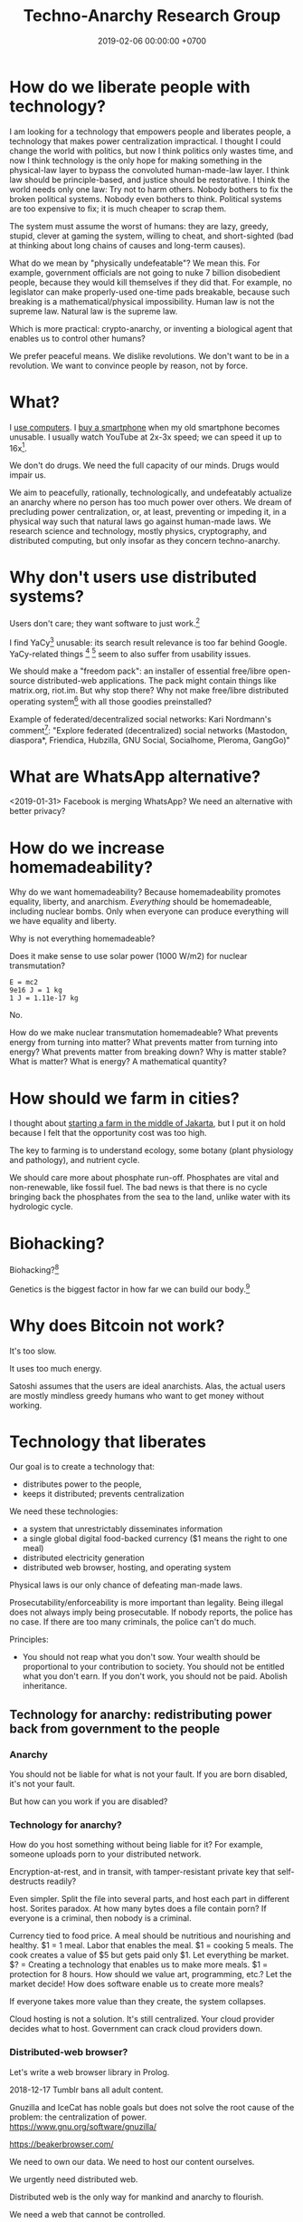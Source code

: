#+TITLE: Techno-Anarchy Research Group
#+DATE: 2019-02-06 00:00:00 +0700
#+PERMALINK: /tech.html
#+OPTIONS: ^:nil
* How do we liberate people with technology?
I am looking for a technology that empowers people and liberates people, a technology that makes power centralization impractical.
I thought I could change the world with politics, but now I think politics only wastes time,
and now I think technology is the only hope for making something in the physical-law layer to bypass the convoluted human-made-law layer.
I think law should be principle-based, and justice should be restorative.
I think the world needs only one law: Try not to harm others.
Nobody bothers to fix the broken political systems.
Nobody even bothers to think.
Political systems are too expensive to fix; it is much cheaper to scrap them.

The system must assume the worst of humans:
they are lazy, greedy, stupid, clever at gaming the system, willing to cheat,
and short-sighted (bad at thinking about long chains of causes and long-term causes).

What do we mean by "physically undefeatable"?
We mean this.
For example, government officials are not going to nuke 7 billion disobedient people, because they would kill themselves if they did that.
For example, no legislator can make properly-used one-time pads breakable, because such breaking is a mathematical/physical impossibility.
Human law is not the supreme law.
Natural law is the supreme law.

Which is more practical:
crypto-anarchy, or inventing a biological agent that enables us to control other humans?

We prefer peaceful means.
We dislike revolutions.
We don't want to be in a revolution.
We want to convince people by reason, not by force.
* What?
I [[file:usecom.html][use computers]].
I [[file:phone.html][buy a smartphone]] when my old smartphone becomes unusable.
I usually watch YouTube at 2x-3x speed; we can speed it up to 16x[fn::https://www.quora.com/Is-there-a-way-of-watching-YouTube-videos-at-higher-than-2x-speed].

We don't do drugs.
We need the full capacity of our minds.
Drugs would impair us.

We aim to peacefully, rationally, technologically, and undefeatably actualize an anarchy where no person has too much power over others.
We dream of precluding power centralization, or, at least, preventing or impeding it,
in a physical way such that natural laws go against human-made laws.
We research science and technology, mostly physics, cryptography, and distributed computing, but only insofar as they concern techno-anarchy.
* Why don't users use distributed systems?
Users don't care; they want software to just work.[fn::"Decentralized systems will continue to lose to centralized systems until
there's a driver requiring decentralization to deliver a clearly superior consumer experience."
http://highscalability.com/blog/2018/8/13/what-do-you-believe-now-that-you-didnt-five-years-ago.html]

I find YaCy[fn::https://www.pcworld.com/article/245414/yacy_its_about_freedom_not_beating_google.html] unusable:
its search result relevance is too far behind Google.
YaCy-related things
 [fn::https://loklak.org/ Loklak Search - Distributed Open Source Search for Twitter and Social Media with Peer to Peer Technology]
 [fn::https://chat.susi.ai/ SUSI.AI Chat - Open Source Artificial Intelligence]
seem to also suffer from usability issues.

We should make a "freedom pack": an installer of essential free/libre open-source distributed-web applications.
The pack might contain things like matrix.org, riot.im.
But why stop there?
Why not make free/libre distributed operating system[fn::https://en.wikipedia.org/wiki/Distributed_operating_system] with all those goodies preinstalled?

Example of federated/decentralized social networks:
Kari Nordmann's comment[fn::https://medium.com/@rxpvh2000/where-are-the-programmers-who-give-a-shit-d27ad2ef24fc]:
"Explore federated (decentralized) social networks (Mastodon, diaspora*, Friendica, Hubzilla, GNU Social, Socialhome, Pleroma, GangGo)"
* What are WhatsApp alternative?
<2019-01-31>
Facebook is merging WhatsApp?
We need an alternative with better privacy?
* How do we increase homemadeability?
Why do we want homemadeability?
Because homemadeability promotes equality, liberty, and anarchism.
/Everything/ should be homemadeable, including nuclear bombs.
Only when everyone can produce everything will we have equality and liberty.

Why is not everything homemadeable?

Does it make sense to use solar power (1000 W/m2) for nuclear transmutation?
#+BEGIN_EXAMPLE
E = mc2
9e16 J = 1 kg
1 J = 1.11e-17 kg
#+END_EXAMPLE

No.

How do we make nuclear transmutation homemadeable?
What prevents energy from turning into matter?
What prevents matter from turning into energy?
What prevents matter from breaking down?
Why is matter stable?
What is matter?
What is energy?
A mathematical quantity?
* How should we farm in cities?
I thought about [[file:subsist.html][starting a farm in the middle of Jakarta]],
but I put it on hold because I felt that the opportunity cost was too high.

The key to farming is to understand ecology, some botany (plant physiology and pathology), and nutrient cycle.

We should care more about phosphate run-off.
Phosphates are vital and non-renewable, like fossil fuel.
The bad news is that there is no cycle bringing back the phosphates from the sea to the land, unlike water with its hydrologic cycle.
* Biohacking?
Biohacking?[fn::https://www.theguardian.com/science/2018/sep/21/extreme-biohacking-tech-guru-who-spent-250000-trying-to-live-for-ever-serge-faguet]

Genetics is the biggest factor in how far we can build our body.[fn::https://www.quora.com/Is-it-possible-for-a-skinny-guy-who-eats-trains-and-does-everything-right-to-get-Chris-Evans%E2%80%99-large-pecs-and-overall-muscular-look-If-so-how-long-Im-just-starting]
* Why does Bitcoin not work?
It's too slow.

It uses too much energy.

Satoshi assumes that the users are ideal anarchists.
Alas, the actual users are mostly mindless greedy humans who want to get money without working.
* Technology that liberates
Our goal is to create a technology that:
- distributes power to the people,
- keeps it distributed; prevents centralization

We need these technologies:
- a system that unrestrictably disseminates information
- a single global digital food-backed currency ($1 means the right to one meal)
- distributed electricity generation
- distributed web browser, hosting, and operating system

Physical laws is our only chance of defeating man-made laws.

Prosecutability/enforceability is more important than legality.
Being illegal does not always imply being prosecutable.
If nobody reports, the police has no case.
If there are too many criminals, the police can't do much.

Principles:
- You should not reap what you don't sow.
  Your wealth should be proportional to your contribution to society.
  You should not be entitled what you don't earn.
  If you don't work, you should not be paid.
  Abolish inheritance.
** Technology for anarchy: redistributing power back from government to the people
*** Anarchy
You should not be liable for what is not your fault.
If you are born disabled, it's not your fault.

But how can you work if you are disabled?
*** Technology for anarchy?
How do you host something without being liable for it?
For example, someone uploads porn to your distributed network.

Encryption-at-rest, and in transit, with tamper-resistant private key that self-destructs readily?

Even simpler.
Split the file into several parts, and host each part in different host.
Sorites paradox.
At how many bytes does a file contain porn?
If everyone is a criminal, then nobody is a criminal.

Currency tied to food price.
A meal should be nutritious and nourishing and healthy.
$1 = 1 meal.
Labor that enables the meal.
$1 = cooking 5 meals.
The cook creates a value of $5 but gets paid only $1.
Let everything be market.
$? = Creating a technology that enables us to make more meals.
$1 = protection for 8 hours.
How should we value art, programming, etc.? Let the market decide!
How does software enable us to create more meals?

If everyone takes more value than they create, the system collapses.

Cloud hosting is not a solution.
It's still centralized.
Your cloud provider decides what to host.
Government can crack cloud providers down.
*** Distributed-web browser?
Let's write a web browser library in Prolog.

2018-12-17 Tumblr bans all adult content.

Gnuzilla and IceCat has noble goals but does not solve the root cause of the problem: the centralization of power.
https://www.gnu.org/software/gnuzilla/

https://beakerbrowser.com/

We need to own our data.
We need to host our content ourselves.

We urgently need distributed web.

Distributed web is the only way for mankind and anarchy to flourish.

We need a web that cannot be controlled.

- Apple heavy-handed Tumblr into banning adult content.
- Google filter bubble

We need a currency whose value is tied to the value of food.

https://betanews.com/2018/12/04/duckduckgo-study-google-search-personalization/
*** Distributed (peer-to-peer) web, no central hosting
Prerequisites of success:
- infrastructure, search engine, directory, wiki, encyclopedia
- browsers installed in user machine

"Whoever controls the content’s location controls the content"
https://medium.com/textileio/enabling-the-distributed-web-abf7ab33b638

https://stackoverflow.com/questions/737560/why-is-p2p-web-hosting-not-widely-used
*** What
We need distributed web now
https://techcrunch.com/2018/12/05/australia-rushes-its-dangerous-anti-encryption-bill-into-parliament/amp/

We don't want blockchain. We don't want permanence.
The creator may delete a resource that he created.
The host may delete a resource that he is hosting.
Everyone generates a key pair.

Imagine that there is a chemical reaction A + B -> cocaine, and both A and B are legal.
I sell John 1 ton of A.
You sell John 1 ton of B.
John makes 2 tons of cocaine at his home.

It is illegal to sell cocaine, but is it illegal to sell cocaine-making machine and cocaine precursors?
It should be as legal as selling frying pan and salt!
A knife can harm people, but is it not illegal to sell a knife!
Drugs shouldn't be illegal in the first place!

AI deepfakes, fusion power, and nuclear transmutation will destroy inefficient courts and parasite lawyers.
If everything is easy to fake, then nothing stands as evidence.

Imagine that X is a 1 MB JPG file containing porn.
Divide the file into 1000 pieces.
Store each piece at a different host.

https://en.wikipedia.org/wiki/Crypto-anarchism

Every block must have a unique identifier.

Identifier
Hash
Length
Content
Duration
Lease
Does it have to be anonymous?

Hide in plain sight?

Index files.

Identifier can be used to identify the origin.

Generate random block identifier
Assert to network
If there is no objection after some time, assume that the data is valid

Encrypted in transit, encrypted at rest, with asymmetric cipher

Something that will not incriminate you even if FBI blaze into your house unannounced.

A machine that self destructs readily.

A CCTV around your property to see if there is any FBI raid going on your property.

An alert system.

What if the cops raid you while you are sleeping?

How can one safely distribute something illegal without being anonymous?

https://en.wikipedia.org/wiki/Drug_precursors

"Porn precursors"?

Protocol
Take identifier space
Distributed secured DNS

Assume I contribute 1 CPU core, 1 GB RAM, and 100 GB disk to the network.
We don't want remote code execution yet. Let's focus on distributed storage first, to simplify things.
** Ethical engineering?
#TechWontBuildIt

If someone won't build it, will the company just find someone else who will?
Is there such person?

https://spectrum.ieee.org/view-from-the-valley/at-work/tech-careers/engineers-say-no-thanks-to-silicon-valley-recruiters-citing-ethical-concerns

https://arstechnica.com/gadgets/2018/12/the-web-now-belongs-to-google-and-that-should-worry-us-all/
** Technology for the people?
We need decent distributed systems.
Strategy:
- Mirror youtube, but don't steal from youtube.
- upload original content not in youtube.

Distributed email.

Distributed naming.

Routing authority problem.
Global addressing problem.
How do we give everyone a permanent internet address? RSA 2048-bit public key? Should we accept a nonzero minuscule probability of collision?
Everyone issues his own banknotes, like banks before Federal Reserve existed.
I issue a note "I owe John 5 meals".
Everyone issues his own notes, and let the market exchange works it out.
A note is a certificate of debt.
X did something for Y.
Y did something for Z.
https://en.m.wikipedia.org/wiki/Private_currency
Free banking
Private digital fiat complementary currency
Trusted third party guarantees notes?
A guarantor ensures that private notes are convertible to meals, for example by ensuring convertibility to USD.
A guarantor is responsible for checking that the issuer has the assets to back the issued notes, because a note is a certificate of debt.
A guarantor should personally know the issuer.
A guarantor limits the amount of currency an issuer can issue.
Credit US dollar:
If I give you C$1, it means I owe you $1.

Food sellers issue their own currencies.
For example, I can produce 100 meals, and I sell each meal for $1.

Big Mac credit
A McDonalds outlet takes 1 BMC and gives 1 Big Mac.
A McDonalds outlet issues 1 BMC for each Big Mac it can produce immediately.
** Liberating software?
- We wanted to liberate software.
  We end up at distributed systems.
- What are alternatives to Google?
  Are these real alternatives?
  Which are usable?
  - https://restoreprivacy.com/google-alternatives/
  - https://degooglisons-internet.org/en/
    - https://news.ycombinator.com/item?id=13140389
  - Google alternatives?
    - [[https://www.makeuseof.com/tag/5-google-search-alternatives-that-you-could-experiment-with/][The Top 5 Google Alternatives and Why You Should Use Them]]
- 2016, article, "The Fathers of the Internet Revolution Urge Today's Software Engineers to Reinvent the Web", Tekla S. Perry, [[https://spectrum.ieee.org/view-from-the-valley/telecom/internet/the-fathers-of-the-internet-revolution-urge-todays-pioneers-to-reinvent-the-web][html]].
  See the bulleted lists.
- Privacy violations
  - Android
    - Samsung Galaxy S8
      - Why does changing the theme require email address?
        This feature doesn't require email.
** Cryptocurrency?
- Blockchain, cryptocurrency, distributed ledger

  - What is blockchain?
  - What is cryptocurrency?
  - What is distributed ledger?
  - How are they related?
  - Is a Git repository a Merkel tree?

    - ??? Merkelization of a data structure is adding a cryptographic hash to every node?

- A possible cryptocurrency design?

  - A cryptocurrency that proves that W work has been done by A for B, anonymously. Is it possible?
  - Every principal has a keypair
  - Every principal creates a debt certificate and signs it with his private key
  - Every spending of a debt certificate distributes a revocation of that certificate
  - If a token is in the distributed database, it is assumed to be spent
  - Unforgeable digital token? Copy-once?
  - Record that A has paid N dollars to B
  - Blockchain

    - [[https://en.wikipedia.org/wiki/Blockchain][WP: Blockchain]]
    - "Once recorded, the data in any given block cannot be altered retroactively without the alteration of all subsequent blocks, which requires collusion of the network majority."

  - [[https://en.wikipedia.org/wiki/Homomorphic_encryption][https://en.wikipedia.org/wiki/Homomorphic_encryption]]
  - Blockchains are pseudonymous, not anonymous.

    - Is this legit? [[https://securingtomorrow.mcafee.com/mcafee-labs/staying-anonymous-on-the-blockchain-concerns-and-techniques/][https://securingtomorrow.mcafee.com/mcafee-labs/staying-anonymous-on-the-blockchain-concerns-and-techniques/]]

  - Cardano

    - [[https://en.wikipedia.org/wiki/Recursive_InterNetwork_Architecture_(RINA)][WP: Recursive InterNetwork Architecture (RINA)]]
    - formal verification?
    - Haskell programming language

  - [[http://theconversation.com/the-blockchain-does-not-eliminate-the-need-for-trust-86481][theconversation.com: The blockchain does not eliminate the need for trust]]

    - "The blockchain does not create or eliminate trust. It merely converts trust from one form to another.
      While we previously had to trust financial institutions to verify transactions, with the blockchain we have to trust the technology itself."
    - [[https://hackernoon.com/bitcoin-is-not-trustless-350ba0060fc9][hackernoon.com: Bitcoin is not trustless]]

  - Security is trust management.

    - Security is minimizing the required trust.

- Gold vs data: move vs copy

  - Gold doesn't need witness to be valuable.
  - Gold can be moved, but not copied.
    Data can't be moved, but can be copied.
    "Moving" data means copying it and deleting the original.
  - Unforgeable and anonymous

    - Gold is unforgeable and anonymous

      - Yes, you can forge gold with nuclear transmutation, but it's not cost-effective

        - so it's practically unforgeable

    - Private key is unforgeable and anonymous

      - Yes, you can forge private key with brute force, but it's not cost-effective

        - so it's practically unforgeable

  - Payment

    - Payment is made by moving the gold
    - Payment is made by moving the private key? But it's duplicated. Data can be copied, but not moved.

  - Double-spending is possible due to the easy-to-copy nature of digital data.
  - What is double-spending?

- Currency is a way of moving debt

  - Bitcoin white paper: [[https://bitcoin.org/bitcoin.pdf][Satoshi Nakamoto, "Bitcoin: A Peer-to-Peer Electronic Cash System"]]
  - Did SatoNak consider human greed, stupidity, and selfishness?

- Proof of ...

  - proof of work
  - proof of capacity
  - memory-bound functions / memory-hard challenges for spam filtering

- [[https://www.youtube.com/watch?v=6q5mUNEEn2c][YouTube: Real Engineering: Why Bitcoin Is Not Working]]
- [[https://blockchain-nus.github.io/][NUS blockchain research group]]
- What is Bitcoin?

  - Need review

    - Bitcoin is rare (and hard to fake) like gold,
      but it's digital in the sense that you can send it quickly over the Internet,
      so bitcoin is digital gold.
    - Bitcoin is not money, but a bitcoin exchange will accept it
      and give you an amount of money they think it's worth.
      You can exchange it with others' cash, goods, or services,
      but only if they accept bitcoin.
    - All the ruckus about bitcoin arises from mixing up
      the concept of
      [[https://en.wikipedia.org/wiki/Medium_of_exchange][medium of exchange]]
      and
      [[https://en.wikipedia.org/wiki/Unit_of_account][unit of account]]
      those are two of the
      [[https://en.wikipedia.org/wiki/Money#Functions][functions of money]].
    - Using bitcoin for payment is comparable to a [[https://en.wikipedia.org/wiki/Hawala][hawala]].
    - Bitcoin is only useful if people will exchange it with something else.

- [[https://bitcoinmagazine.com/articles/op-ed-how-tokenization-putting-real-world-assets-blockchains/][Op Ed: How Tokenization Is Putting Real-World Assets on Blockchains]]
* What?
Broadcasting a packet is like shouting as loud as you can and hoping that someone hears you.

TODO make new page tech.pro: technology that liberates, distributed system, techno-anarchistic/good/anti-government/anti-state/anti-oppression/pro-individual technology,

Technologies that maximize individual freedom without destroying society

How can each person feed thonself?
What technology?

3D-printable guns
https://www.dailywire.com/news/22283/diy-untraceable-handguns-crypto-anarchist-cody-amanda-prestigiacomo

global meshnet
https://www.newsbtc.com/2017/01/17/the-inevitable-march-of-techno-anarchy/

Radio network for spreading data with no possible government control?
Unjammable?

https://www.cse.wustl.edu/~jain/cse574-16/ftp/dist_rdo/index.html
Distributed wireless?

DNS gives rise to domain rent seekers.
But how do we globally agree upon names without DNS?

Why do we need ISPs?
Why can't each family be its own ISP?
https://superuser.com/questions/900021/how-to-internet-without-isp

ISP-less internet
Internet without ISP
http://www.neuralmap.com/archives/an-isp-less-internet/

https://www.reddit.com/r/AskTechnology/comments/14ekah/a_couple_years_ago_i_read_about_this_project_to/
* Naming?
** How do we name every network node?
Should we name network nodes in the way humans name humans?

Is everything truly solvable by one more indirection?
Does this global naming problem respect David Wheeler's aphorism "All problems in computer science can be solved by another level of indirection"[fn::https://en.wikipedia.org/wiki/Indirection]?

Should every node decide its own name?
If every node decide its own name, then names may clash.

How do parents name their children?
How do humans name humans?
Who picks a name for the child?
A parent?
The family?
The community?
** What is a name?
A name is a reference.

"John" refers to that blob of matter over there?

https://www.reddit.com/r/askscience/comments/fiew1/when_did_humans_start_to_use_names_to_refer_to/
** How do humans name humans?
If many people with the exact same name are in the same group, then they decide their /local names/.

Imagine that there are 5 people named the exact same "John Smith" in the same group.
There must be differences: one may have white hair, one may be fat, one may be tall, etc.
They may name themselves "John White", "White John", "Fat John" or "John Smith the Fat" or "John 'Fat' Smith", "Tall John", "Texas John", "Old John", "Wise John", "Mark", etc.

"John" means "Jehovah has favored"[fn::https://www.etymonline.com/word/John].
"Matthew" means "gift of Jehovah"[fn::https://www.etymonline.com/word/Matthew].

"Sitting Bull" is English translation of his native Lakota name[fn::https://en.wikipedia.org/wiki/Sitting_Bull].
"Mississippi" means "big river"[fn::https://www.etymonline.com/word/Mississippi].
"Ontario" means "beautiful lake"[fn::https://www.etymonline.com/word/Ontario].

Names do not have to be meaningful.
For example, in principle, nothing prevents a father from regrettably naming his child "Tralala" or "Hmph".

Every word is indeed a name of a concept.

https://plato.stanford.edu/entries/names/


https://spectrum.ieee.org/tech-talk/telecom/internet/could-russia-really-build-its-own-alternate-internet

Trade-offs of naming-system designs.
https://www.afnic.fr/en/resources/publications/issue-papers/alternative-naming-systems-to-the-dns-2.html

How do we have Internet without central authority/registry?

https://en.wikipedia.org/wiki/Mesh_networking
* Questions that we have to answer before we may subscribe to anarchism
** How would an anarcho-syndicalist society build roads, rockets, and other big projects that require massive coordination?
** Do we really want anarchy?
Have we read and understood Hobbes's state of nature of humans?
* Designing a web browser
** Why stop at web browser?
What we want is not a web browser.
What we want is a user interface for the Internet.

We should dream more about the browser.
We should have an Information Agent instead of a browser.
But this risks scope creep; we'll end up making an operating system.

The browser should also be a crowd-sourced search engine and a peer-to-peer web hosting?

Opennic
https://mastodon.ar.al/@aral/101714998469668580

Rethinking the web browser

https://refresh.study
** What is the most important thing of a web browser?
The user is in full control of everything, including the content displayed to him.
The user can program the browser to transform badly-designed websites.
** Why do browsers have history?
What is the chance that the user asks one of these:
- What did I just browse?
- What did I browse yesterday?

What is the chance that the user wants to revisit something?

I myself often need that.

https://www.computerhope.com/issues/ch001871.htm
** How hard is it to secure a browser?
Very hard.

We may think that API A is secure and API B is secure,
but when we use them together, A+B may not be secure.
 [fn::https://www.ghacks.net/2018/11/04/browser-history-sniffing-is-still-a-thing/]

How do we make systems whose security is composable?

How do we prove that a system is secure?
How should we model security?

\cite{barthe2017provably} is a possibility.
But what if new unforeseen side-channel attacks appear in the future?

We must model the time and energy usage of each CPU instruction.
But the CPU is not open source?
